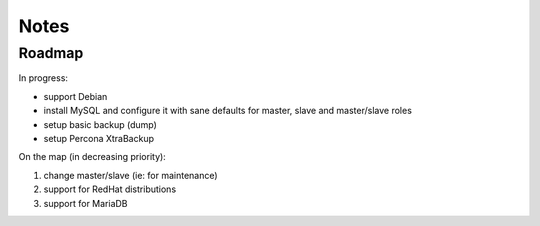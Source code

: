 #####
Notes
#####

Roadmap
#######

In progress:

* support Debian
* install MySQL and configure it with sane defaults for master,
  slave and master/slave roles
* setup basic backup (dump)
* setup Percona XtraBackup

On the map (in decreasing priority):

#. change master/slave (ie: for maintenance)
#. support for RedHat distributions
#. support for MariaDB
